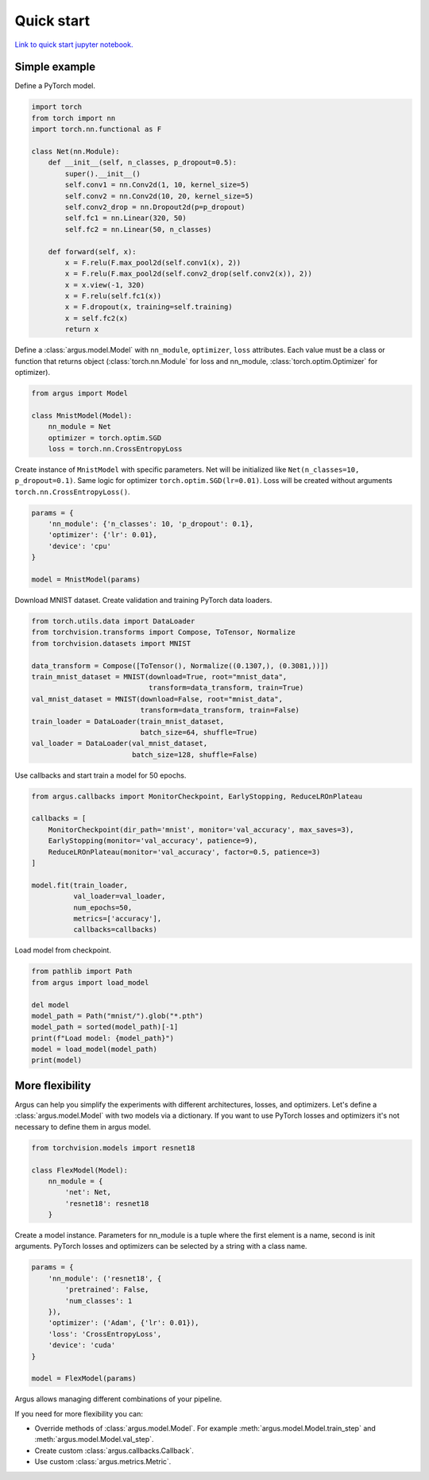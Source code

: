 Quick start
===========

`Link to quick start jupyter notebook. <https://github.com/lRomul/argus/blob/master/examples/quickstart.ipynb>`_

Simple example
--------------

Define a PyTorch model.

.. code-block:: python

    import torch
    from torch import nn
    import torch.nn.functional as F

    class Net(nn.Module):
        def __init__(self, n_classes, p_dropout=0.5):
            super().__init__()
            self.conv1 = nn.Conv2d(1, 10, kernel_size=5)
            self.conv2 = nn.Conv2d(10, 20, kernel_size=5)
            self.conv2_drop = nn.Dropout2d(p=p_dropout)
            self.fc1 = nn.Linear(320, 50)
            self.fc2 = nn.Linear(50, n_classes)

        def forward(self, x):
            x = F.relu(F.max_pool2d(self.conv1(x), 2))
            x = F.relu(F.max_pool2d(self.conv2_drop(self.conv2(x)), 2))
            x = x.view(-1, 320)
            x = F.relu(self.fc1(x))
            x = F.dropout(x, training=self.training)
            x = self.fc2(x)
            return x


Define a :class:`argus.model.Model` with ``nn_module``, ``optimizer``, ``loss`` attributes. Each value must be a class
or function that returns object (:class:`torch.nn.Module` for loss and nn_module, :class:`torch.optim.Optimizer` for optimizer).

.. code-block:: python

    from argus import Model

    class MnistModel(Model):
        nn_module = Net
        optimizer = torch.optim.SGD
        loss = torch.nn.CrossEntropyLoss


Create instance of ``MnistModel`` with specific parameters. Net will be initialized like
``Net(n_classes=10, p_dropout=0.1)``. Same logic for optimizer ``torch.optim.SGD(lr=0.01)``. Loss will be created
without arguments ``torch.nn.CrossEntropyLoss()``.

.. code-block:: python

    params = {
        'nn_module': {'n_classes': 10, 'p_dropout': 0.1},
        'optimizer': {'lr': 0.01},
        'device': 'cpu'
    }

    model = MnistModel(params)


Download MNIST dataset. Create validation and training PyTorch data loaders.

.. code-block:: python

    from torch.utils.data import DataLoader
    from torchvision.transforms import Compose, ToTensor, Normalize
    from torchvision.datasets import MNIST

    data_transform = Compose([ToTensor(), Normalize((0.1307,), (0.3081,))])
    train_mnist_dataset = MNIST(download=True, root="mnist_data",
                                transform=data_transform, train=True)
    val_mnist_dataset = MNIST(download=False, root="mnist_data",
                              transform=data_transform, train=False)
    train_loader = DataLoader(train_mnist_dataset,
                              batch_size=64, shuffle=True)
    val_loader = DataLoader(val_mnist_dataset,
                            batch_size=128, shuffle=False)


Use callbacks and start train a model for 50 epochs.

.. code-block:: python

    from argus.callbacks import MonitorCheckpoint, EarlyStopping, ReduceLROnPlateau

    callbacks = [
        MonitorCheckpoint(dir_path='mnist', monitor='val_accuracy', max_saves=3),
        EarlyStopping(monitor='val_accuracy', patience=9),
        ReduceLROnPlateau(monitor='val_accuracy', factor=0.5, patience=3)
    ]

    model.fit(train_loader,
              val_loader=val_loader,
              num_epochs=50,
              metrics=['accuracy'],
              callbacks=callbacks)


Load model from checkpoint.

.. code-block:: python

    from pathlib import Path
    from argus import load_model

    del model
    model_path = Path("mnist/").glob("*.pth")
    model_path = sorted(model_path)[-1]
    print(f"Load model: {model_path}")
    model = load_model(model_path)
    print(model)

More flexibility
----------------

Argus can help you simplify the experiments with different architectures, losses, and optimizers. Let's define a
:class:`argus.model.Model` with two models via a dictionary. If you want to use PyTorch losses and optimizers it's not
necessary to define them in argus model.

.. code-block:: python

    from torchvision.models import resnet18

    class FlexModel(Model):
        nn_module = {
            'net': Net,
            'resnet18': resnet18
        }


Create a model instance. Parameters for nn_module is a tuple where the first element is a name, second is init arguments.
PyTorch losses and optimizers can be selected by a string with a class name.

.. code-block:: python

    params = {
        'nn_module': ('resnet18', {
            'pretrained': False,
            'num_classes': 1
        }),
        'optimizer': ('Adam', {'lr': 0.01}),
        'loss': 'CrossEntropyLoss',
        'device': 'cuda'
    }

    model = FlexModel(params)


Argus allows managing different combinations of your pipeline.

If you need for more flexibility you can:

* Override methods of :class:`argus.model.Model`. For example :meth:`argus.model.Model.train_step` and :meth:`argus.model.Model.val_step`.
* Create custom :class:`argus.callbacks.Callback`.
* Use custom :class:`argus.metrics.Metric`.
